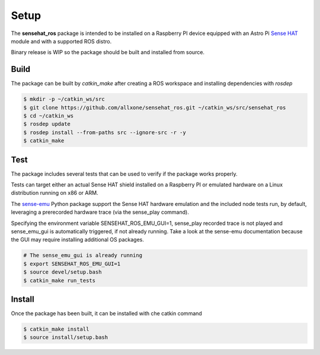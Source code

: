 Setup
=====
The **sensehat_ros** package is intended to be installed on a Raspberry PI device equipped with an 
Astro Pi `Sense HAT`_ module and with a supported ROS distro.

Binary release is WIP so the package should be built and installed from source.

.. _`Sense HAT`: https://www.raspberrypi.org/products/sense-hat/


Build
-----
The package can be built by `catkin_make` after creating a ROS workspace and installing 
dependencies with `rosdep`

.. code-block:: bash

    $ mkdir -p ~/catkin_ws/src
    $ git clone https://github.com/allxone/sensehat_ros.git ~/catkin_ws/src/sensehat_ros
    $ cd ~/catkin_ws
    $ rosdep update
    $ rosdep install --from-paths src --ignore-src -r -y
    $ catkin_make


Test
----
The package includes several tests that can be used to verify if the package works properly.

Tests can target either an actual Sense HAT shield installed on a Raspberry PI or emulated
hardware on a Linux distribution running on x86 or ARM.

The sense-emu_ Python package support the Sense HAT hardware emulation and the included node
tests run, by default, leveraging a prerecorded hardware trace (via the sense_play command).

Specifying the environment variable SENSEHAT_ROS_EMU_GUI=1, sense_play recorded trace is not
played and sense_emu_gui is automatically triggered, if not already running. Take a look at 
the sense-emu documentation because the GUI may require installing additional OS packages.

.. code-block:: bash

    # The sense_emu_gui is already running
    $ export SENSEHAT_ROS_EMU_GUI=1
    $ source devel/setup.bash
    $ catkin_make run_tests

.. image:: images/sense_emu_gui.png
    :width: 600
    :alt: Sense HAT Emulator GUI supporting ROS services test

.. _sense-emu: https://pypi.org/project/sense-emu/


Install
-------
Once the package has been built, it can be installed with che catkin command

.. code-block:: bash

    $ catkin_make install
    $ source install/setup.bash

